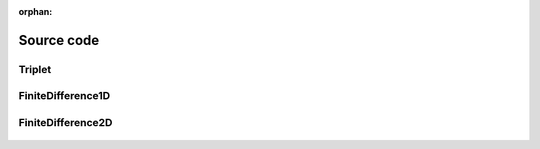 :orphan:

.. _source_code:

Source code
===========


Triplet
~~~~~~~

 .. autoclass:: PyFinitDiff.triplet.Triplet
     :members:
     :inherited-members:
     :member-order: bysource


FiniteDifference1D
~~~~~~~~~~~~~~~~~~

 .. autoclass:: PyFinitDiff.sparse1D.FiniteDifference1D
     :members:
     :inherited-members:
     :member-order: bysource


FiniteDifference2D
~~~~~~~~~~~~~~~~~~

 .. autoclass:: PyFinitDiff.sparse2D.FiniteDifference2D
     :members:
     :inherited-members:
     :member-order: bysource
